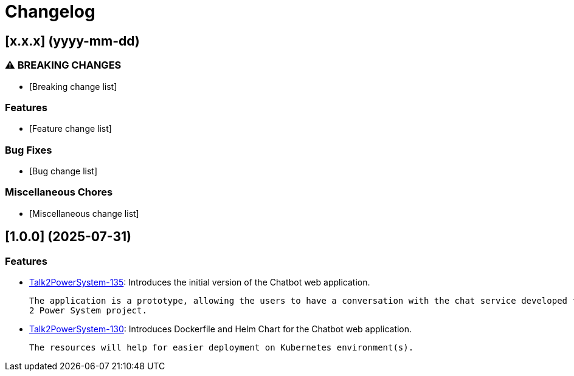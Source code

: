 = Changelog

== [x.x.x] (yyyy-mm-dd)
[Rebase Version and release date]

=== ⚠ BREAKING CHANGES

* [Breaking change list]

=== Features

* [Feature change list]

=== Bug Fixes

* [Bug change list]


=== Miscellaneous Chores

* [Miscellaneous change list]


== [1.0.0] (2025-07-31)

=== Features

* link:https://github.com/statnett/Talk2PowerSystem_PM/issues/135[Talk2PowerSystem-135]: Introduces the initial version
of the Chatbot web application.

  The application is a prototype, allowing the users to have a conversation with the chat service developed for the Talk
  2 Power System project.

* link:https://github.com/statnett/Talk2PowerSystem_PM/issues/130[Talk2PowerSystem-130]: Introduces Dockerfile and Helm
Chart for the Chatbot web application.

  The resources will help for easier deployment on Kubernetes environment(s).
